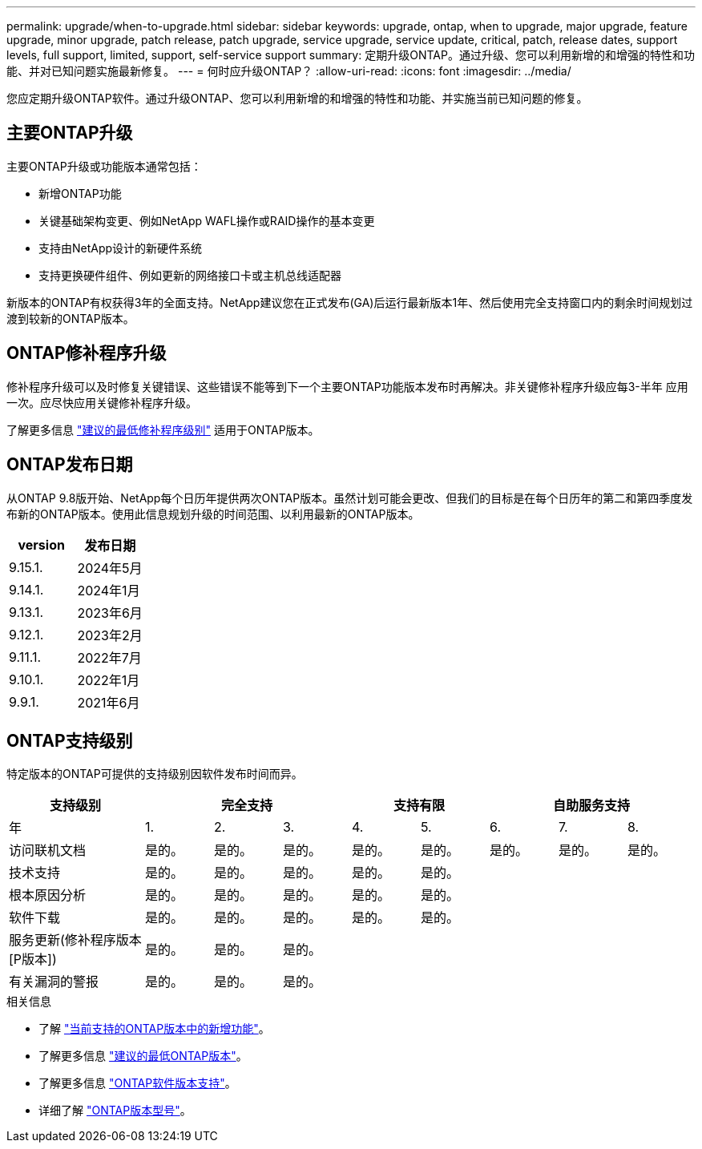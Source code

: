 ---
permalink: upgrade/when-to-upgrade.html 
sidebar: sidebar 
keywords: upgrade, ontap, when to upgrade, major upgrade, feature upgrade, minor upgrade, patch release, patch upgrade, service upgrade, service update, critical, patch, release dates, support levels, full support, limited, support, self-service support 
summary: 定期升级ONTAP。通过升级、您可以利用新增的和增强的特性和功能、并对已知问题实施最新修复。 
---
= 何时应升级ONTAP？
:allow-uri-read: 
:icons: font
:imagesdir: ../media/


[role="lead"]
您应定期升级ONTAP软件。通过升级ONTAP、您可以利用新增的和增强的特性和功能、并实施当前已知问题的修复。



== 主要ONTAP升级

主要ONTAP升级或功能版本通常包括：

* 新增ONTAP功能
* 关键基础架构变更、例如NetApp WAFL操作或RAID操作的基本变更
* 支持由NetApp设计的新硬件系统
* 支持更换硬件组件、例如更新的网络接口卡或主机总线适配器


新版本的ONTAP有权获得3年的全面支持。NetApp建议您在正式发布(GA)后运行最新版本1年、然后使用完全支持窗口内的剩余时间规划过渡到较新的ONTAP版本。



== ONTAP修补程序升级

修补程序升级可以及时修复关键错误、这些错误不能等到下一个主要ONTAP功能版本发布时再解决。非关键修补程序升级应每3-半年 应用一次。应尽快应用关键修补程序升级。

了解更多信息 link:https://kb.netapp.com/Support_Bulletins/Customer_Bulletins/SU2["建议的最低修补程序级别"^] 适用于ONTAP版本。



== ONTAP发布日期

从ONTAP 9.8版开始、NetApp每个日历年提供两次ONTAP版本。虽然计划可能会更改、但我们的目标是在每个日历年的第二和第四季度发布新的ONTAP版本。使用此信息规划升级的时间范围、以利用最新的ONTAP版本。

[cols="50,50"]
|===
| version | 发布日期 


 a| 
9.15.1.
 a| 
2024年5月



 a| 
9.14.1.
 a| 
2024年1月



 a| 
9.13.1.
 a| 
2023年6月



 a| 
9.12.1.
 a| 
2023年2月



 a| 
9.11.1.
 a| 
2022年7月



 a| 
9.10.1.
 a| 
2022年1月



 a| 
9.9.1.
 a| 
2021年6月



 a| 

NOTE: 如果您运行的是9.9.1之前的ONTAP版本、则可能需要有限支持或自助服务支持。请考虑升级到具有完全支持的版本。

|===


== ONTAP支持级别

特定版本的ONTAP可提供的支持级别因软件发布时间而异。

[cols="20,10,10,10,10,10,10,10,10"]
|===
| 支持级别 3+| 完全支持 2+| 支持有限 3+| 自助服务支持 


 a| 
年
 a| 
1.
 a| 
2.
 a| 
3.
 a| 
4.
 a| 
5.
 a| 
6.
 a| 
7.
 a| 
8.



 a| 
访问联机文档
 a| 
是的。
 a| 
是的。
 a| 
是的。
 a| 
是的。
 a| 
是的。
 a| 
是的。
 a| 
是的。
 a| 
是的。



 a| 
技术支持
 a| 
是的。
 a| 
是的。
 a| 
是的。
 a| 
是的。
 a| 
是的。
 a| 
 a| 
 a| 



 a| 
根本原因分析
 a| 
是的。
 a| 
是的。
 a| 
是的。
 a| 
是的。
 a| 
是的。
 a| 
 a| 
 a| 



 a| 
软件下载
 a| 
是的。
 a| 
是的。
 a| 
是的。
 a| 
是的。
 a| 
是的。
 a| 
 a| 
 a| 



 a| 
服务更新(修补程序版本[P版本])
 a| 
是的。
 a| 
是的。
 a| 
是的。
 a| 
 a| 
 a| 
 a| 
 a| 



 a| 
有关漏洞的警报
 a| 
是的。
 a| 
是的。
 a| 
是的。
 a| 
 a| 
 a| 
 a| 
 a| 

|===
.相关信息
* 了解 link:../release-notes/index.html["当前支持的ONTAP版本中的新增功能"^]。
* 了解更多信息 link:https://kb.netapp.com/Support_Bulletins/Customer_Bulletins/SU2["建议的最低ONTAP版本"^]。
* 了解更多信息 link:https://mysupport.netapp.com/site/info/version-support["ONTAP软件版本支持"^]。
* 详细了解 link:https://mysupport.netapp.com/site/info/ontap-release-model["ONTAP版本型号"^]。

